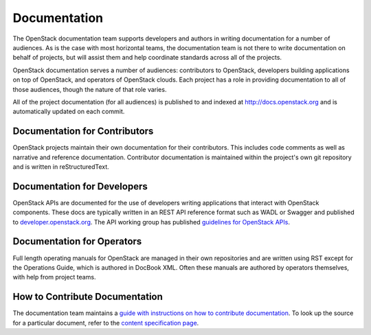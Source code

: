 ===============
 Documentation
===============

The OpenStack documentation team supports developers and authors in
writing documentation for a number of audiences. As is the case with
most horizontal teams, the documentation team is not there to write
documentation on behalf of projects, but will assist them and help
coordinate standards across all of the projects.

OpenStack documentation serves a number of audiences: contributors to
OpenStack, developers building applications on top of OpenStack, and
operators of OpenStack clouds. Each project has a role in providing
documentation to all of those audiences, though the nature of that
role varies.

All of the project documentation (for all audiences) is published to
and indexed at http://docs.openstack.org and is automatically updated
on each commit.

Documentation for Contributors
==============================

OpenStack projects maintain their own documentation for their
contributors. This includes code comments as well as narrative and
reference documentation. Contributor documentation is maintained
within the project's own git repository and is written in
reStructuredText.

Documentation for Developers
============================

OpenStack APIs are documented for the use of developers writing
applications that interact with OpenStack components. These docs are
typically written in an REST API reference format such as WADL or Swagger
and published to `developer.openstack.org <http://developer.openstack.org>`_. The API working group has published
`guidelines for OpenStack APIs <http://specs.openstack.org/openstack/api-wg/#guidelines>`_.

Documentation for Operators
===========================

Full length operating manuals for OpenStack are managed in their own
repositories and are written using RST except for the Operations Guide,
which is authored in DocBook XML. Often these manuals are authored by operators
themselves, with help from project teams.

How to Contribute Documentation
===============================

The documentation team maintains a `guide with instructions on how
to contribute documentation <http://docs.openstack.org/contributor-guide/index.html>`_.
To look up the source for a particular document, refer to the
`content specification page <http://docs.openstack.org/contributor-guide/content-specs.html>`_.
